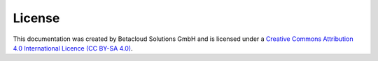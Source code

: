 =======
License
=======

This documentation was created by Betacloud Solutions GmbH and
is licensed under a
`Creative Commons Attribution 4.0 International Licence (CC BY-SA 4.0) <http://creativecommons.org/licenses/by-sa/4.0/>`_.
